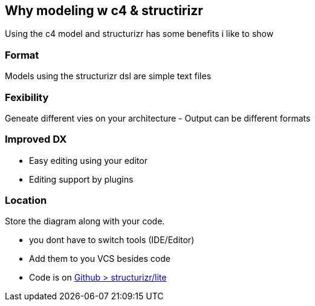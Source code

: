 == Why modeling w c4 & structirizr

Using the c4 model and structurizr has some benefits i like to show

=== Format

Models using the structurizr dsl are simple text files

=== Fexibility

Geneate different vies on your architecture
- Output can be different formats

=== Improved DX

- Easy editing using your editor
- Editing support by plugins

=== Location

Store the diagram along with your code. 
[.notes]
--
* you dont have to switch tools (IDE/Editor)
--

- Add them to you VCS besides code
- Code is on https://github.com/structurizr/lite[Github > structurizr/lite]

